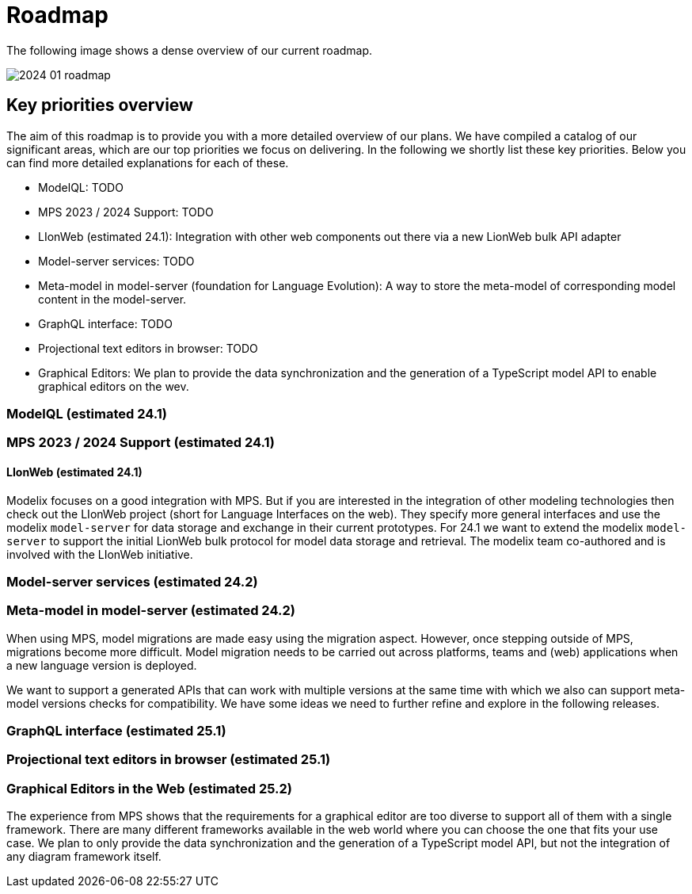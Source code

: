 = Roadmap

The following image shows a dense overview of our current roadmap.

image::2024_01_roadmap.png[]

== Key priorities overview

The aim of this roadmap is to provide you with a more detailed overview of our plans.
We have compiled a catalog of our significant areas, which are our top priorities we focus on delivering.
In the following we shortly list these key priorities.
Below you can find more detailed explanations for each of these.

// ------------- 24.1
* ModelQL: TODO
* MPS 2023 / 2024 Support: TODO
* LIonWeb (estimated 24.1): Integration with other web components out there via a new LionWeb bulk API adapter
// ------------- 24.2
* Model-server services: TODO
* Meta-model in model-server (foundation for Language Evolution): A way to store the meta-model of corresponding model content in the model-server.
// ------------- 25.1
* GraphQL interface: TODO
* Projectional text editors in browser: TODO
// ------------- 25.2
* Graphical Editors: We plan to provide the data synchronization and the generation of a TypeScript model API to enable graphical editors on the wev.


// ------------- 24.1
=== ModelQL (estimated 24.1)
// TODO

=== MPS 2023 / 2024 Support (estimated 24.1)
// TODO

==== LIonWeb (estimated 24.1)
Modelix focuses on a good integration with MPS.
But if you are interested in the integration of other modeling technologies then check out the LIonWeb project (short for Language Interfaces on the web).
They specify more general interfaces and use the modelix `model-server` for data storage and exchange in their current prototypes.
For 24.1 we want to extend the modelix `model-server` to support the initial LionWeb bulk protocol for model data storage and retrieval.
The modelix team co-authored and is involved with the LIonWeb initiative.


// ------------- 24.2
=== Model-server services (estimated 24.2)
// TODO

=== Meta-model in model-server (estimated 24.2)
// foundation for Language Evolution
// TODO reword this
When using MPS, model migrations are made easy using the migration aspect.
However, once stepping outside of MPS, migrations become more difficult.
Model migration needs to be carried out across platforms, teams and (web) applications when a new language version is deployed.

We want to support a generated APIs that can work with multiple versions at the same time with which we also can support meta-model versions checks for compatibility.
We have some ideas we need to further refine and explore in the following releases.


// ------------- 25.1
=== GraphQL interface (estimated 25.1)
// TODO

=== Projectional text editors in browser (estimated 25.1)
// TODO


// ------------- 25.2
=== Graphical Editors in the Web (estimated 25.2)
The experience from MPS shows that the requirements for a graphical editor are too diverse to support all of them with a single framework.
There are many different frameworks available in the web world where you can choose the one that fits your use case.
We plan to only provide the data synchronization and the generation of a TypeScript model API, but not the integration of any diagram framework itself.




